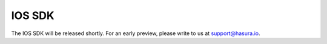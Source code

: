 .. Hasura Platform documentation master file, created by
   sphinx-quickstart on Thu Jun 30 19:38:30 2016.
   You can adapt this file completely to your liking, but it should at least
   contain the root `toctree` directive.


.. meta::
   :description: Reference documentation for the IOS SDK used for integrating frontend code with backend APIs (both Hasura micro-services and custom services). 
   :keywords: hasura, docs, IOS SDK, integration

IOS SDK
===========

The IOS SDK will be released shortly. For an early preview, please write to us at support@hasura.io.
